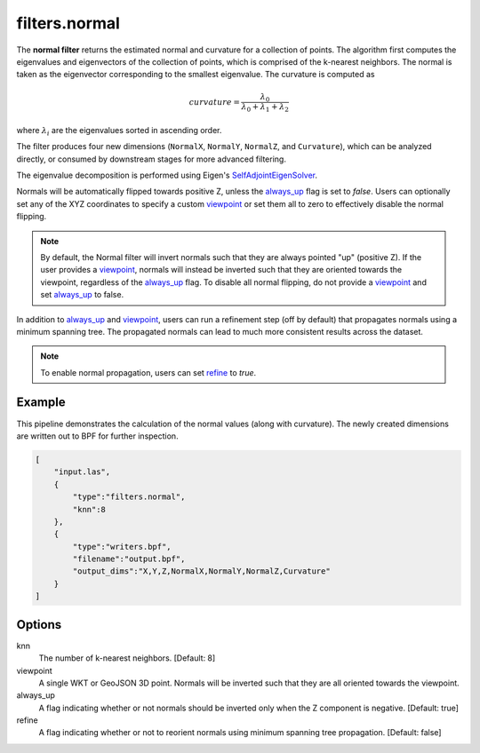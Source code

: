 .. _filters.normal:

filters.normal
===============================================================================

The **normal filter** returns the estimated normal and curvature for
a collection
of points. The algorithm first computes the eigenvalues and eigenvectors of the
collection of points, which is comprised of the k-nearest neighbors. The normal
is taken as the eigenvector corresponding to the smallest eigenvalue. The
curvature is computed as

.. math::

  curvature = \frac{\lambda_0}{\lambda_0 + \lambda_1 + \lambda_2}

where :math:`\lambda_i` are the eigenvalues sorted in ascending order.

The filter produces four new dimensions (``NormalX``, ``NormalY``, ``NormalZ``,
and ``Curvature``), which can be analyzed directly, or consumed by downstream
stages for more advanced filtering.

The eigenvalue decomposition is performed using Eigen's
`SelfAdjointEigenSolver <https://eigen.tuxfamily.org/dox/classEigen_1_1SelfAdjointEigenSolver.html>`_.

Normals will be automatically flipped towards positive Z, unless the always_up_
flag is set to `false`. Users can optionally set any of the XYZ coordinates to
specify a custom viewpoint_ or set them all to zero to effectively disable the
normal flipping.

.. note::

  By default, the Normal filter will invert normals such that they are always
  pointed "up" (positive Z). If the user provides a viewpoint_, normals will
  instead be inverted such that they are oriented towards the viewpoint,
  regardless of the always_up_ flag. To disable all normal flipping, do not
  provide a viewpoint_ and set `always_up`_ to false.

In addition to always_up_ and viewpoint_, users can run a refinement step (off
by default) that propagates normals using a minimum spanning tree. The
propagated normals can lead to much more consistent results across the dataset.

.. note::

  To enable normal propagation, users can set refine_ to `true`.

.. embed::

Example
-------

This pipeline demonstrates the calculation of the normal values (along with
curvature). The newly created dimensions are written out to BPF for further
inspection.

.. code-block:: json

  [
      "input.las",
      {
          "type":"filters.normal",
          "knn":8
      },
      {
          "type":"writers.bpf",
          "filename":"output.bpf",
          "output_dims":"X,Y,Z,NormalX,NormalY,NormalZ,Curvature"
      }
  ]

Options
-------------------------------------------------------------------------------

_`knn`
  The number of k-nearest neighbors. [Default: 8]

_`viewpoint`
  A single WKT or GeoJSON 3D point. Normals will be inverted such that they are
  all oriented towards the viewpoint.

_`always_up`
  A flag indicating whether or not normals should be inverted only when the Z
  component is negative. [Default: true]

_`refine`
  A flag indicating whether or not to reorient normals using minimum spanning
  tree propagation. [Default: false]
